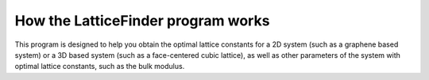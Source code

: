 
.. _How_LatticeFinder_Works:

How the LatticeFinder program works
===================================

This program is designed to help you obtain the optimal lattice constants for a 2D system (such as a graphene based system) or a 3D based system (such as a face-centered cubic lattice), as well as other parameters of the system with optimal lattice constants, such as the bulk modulus. 